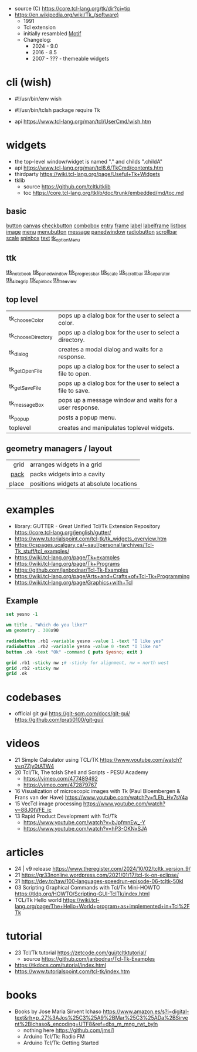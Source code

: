 - source (C) https://core.tcl-lang.org/tk/dir?ci=tip
- https://en.wikipedia.org/wiki/Tk_(software)
  - 1991
  - Tcl extension
  - initially resambled [[https://en.wikipedia.org/wiki/Motif_(software)][Motif]]
  - Changelog:
    - 2024 - 9.0
    - 2016 - 8.5
    - 2007 - ??? - themeable widgets

* cli (wish)

- #!/usr/bin/env wish
- #!/usr/bin/tclsh
  package require Tk

- api https://www.tcl-lang.org/man/tcl/UserCmd/wish.htm

* widgets

- the top-level window/widget is named "." and childs ".childA"
- api https://www.tcl-lang.org/man/tcl8.6/TkCmd/contents.htm
- thirdparty https://wiki.tcl-lang.org/page/Useful+Tk+Widgets
- tklib
  - source https://github.com/tcltk/tklib
  - toc https://core.tcl-lang.org/tklib/doc/trunk/embedded/md/toc.md

** basic

[[https://www.tcl-lang.org/man/tcl/TkCmd/button.htm][button]]
[[https://www.tcl-lang.org/man/tcl/TkCmd/canvas.htm][canvas]]
[[https://www.tcl-lang.org/man/tcl/TkCmd/checkbutton.htm][checkbutton]]
[[https://www.tcl-lang.org/man/tcl/TkCmd/combobox.htm][combobox]]
[[https://www.tcl-lang.org/man/tcl/TkCmd/entry.htm][entry]]
[[https://www.tcl-lang.org/man/tcl/TkCmd/frame.htm][frame]]
[[https://www.tcl-lang.org/man/tcl/TkCmd/label.htm][label]]
[[https://www.tcl-lang.org/man/tcl/TkCmd/labelframe.htm][labelframe]]
[[https://www.tcl-lang.org/man/tcl/TkCmd/listbox.htm][listbox]]
[[https://www.tcl-lang.org/man/tcl/TkCmd/image.htm][image]]
[[https://www.tcl-lang.org/man/tcl/TkCmd/menu.htm][menu]]
[[https://www.tcl-lang.org/man/tcl/TkCmd/menubutton.htm][menubutton]]
[[https://www.tcl-lang.org/man/tcl/TkCmd/message.htm][message]]
[[https://www.tcl-lang.org/man/tcl/TkCmd/panedwindow.htm][panedwindow]]
[[https://www.tcl-lang.org/man/tcl/TkCmd/radiobutton.htm][radiobutton]]
[[https://www.tcl-lang.org/man/tcl/TkCmd/scrollbar.htm][scrollbar]]
[[https://www.tcl-lang.org/man/tcl/TkCmd/scale.htm][scale]]
[[https://www.tcl-lang.org/man/tcl/TkCmd/spinbox.htm][spinbox]]
[[https://www.tcl-lang.org/man/tcl/TkCmd/text.htm][text]]
[[https://www.tcl-lang.org/man/tcl/TkCmd/tk_optionMenu.htm][tk_optionMenu]]

** ttk

[[https://www.tcl-lang.org/man/tcl/TkCmd/ttk_notebook.htm][ttk_notebook]]
[[https://www.tcl-lang.org/man/tcl/TkCmd/ttk_panedwindow.htm][ttk_panedwindow]]
[[https://www.tcl-lang.org/man/tcl/TkCmd/ttk_progressbar.htm][ttk_progressbar]]
[[https://www.tcl-lang.org/man/tcl/TkCmd/ttk_scale.htm][ttk_scale]]
[[https://www.tcl-lang.org/man/tcl/TkCmd/ttk_scrollbar.htm][ttk_scrollbar]]
[[https://www.tcl-lang.org/man/tcl/TkCmd/ttk_separator.htm][ttk_separator]]
[[https://www.tcl-lang.org/man/tcl/TkCmd/ttk_sizegrip.htm][ttk_sizegrip]]
[[https://www.tcl-lang.org/man/tcl/TkCmd/ttk_spinbox.htm][ttk_spinbox]]
[[https://www.tcl-lang.org/man/tcl/TkCmd/ttk_treeview.htm][ttk_treeview]]

** top level
|--------------------+-------------------------------------------------------------|
| tk_chooseColor     | pops up a dialog box for the user to select a color.        |
| tk_chooseDirectory | pops up a dialog box for the user to select a directory.    |
| tk_dialog          | creates a modal dialog and waits for a response.            |
| tk_getOpenFile     | pops up a dialog box for the user to select a file to open. |
| tk_getSaveFile     | pops up a dialog box for the user to select a file to save. |
| tk_messageBox      | pops up a message window and waits for a user response.     |
| tk_popup           | posts a popup menu.                                         |
| toplevel           | creates and manipulates toplevel widgets.                   |
|--------------------+-------------------------------------------------------------|
** geometry managers / layout
|-------+-----------------------------------------|
|   <r> |                                         |
|  grid | arranges widgets in a grid              |
|  [[https://wiki.tcl-lang.org/page/pack][pack]] | packs widgets into a cavity             |
| place | positions widgets at absolute locations |
|-------+-----------------------------------------|
* examples

- library: GUTTER - Great Unified Tcl/Tk Extension Repository
  https://core.tcl-lang.org/jenglish/gutter/
- https://www.tutorialspoint.com/tcl-tk/tk_widgets_overview.htm
- https://cspages.ucalgary.ca/~saul/personal/archives/Tcl-Tk_stuff/tcl_examples/
- https://wiki.tcl-lang.org/page/Tk+examples
- https://wiki.tcl-lang.org/page/Tk+Programs
- https://github.com/janbodnar/Tcl-Tk-Examples
- https://wiki.tcl-lang.org/page/Arts+and+Crafts+of+Tcl-Tk+Programming
- https://wiki.tcl-lang.org/page/Graphics+with+Tcl

** Example
#+begin_src tcl
  set yesno -1

  wm title . "Which do you like?"
  wm geometry . 300x90

  radiobutton .rb1 -variable yesno -value 1 -text "I like yes"
  radiobutton .rb2 -variable yesno -value 0 -text "I like no"
  button .ok -text "Ok" -command { puts $yesno; exit }

  grid .rb1 -sticky nw ;# -sticky for alignment, nw = north west
  grid .rb2 -sticky nw
  grid .ok
#+end_src


* codebases

- official git gui
  https://git-scm.com/docs/git-gui/
  https://github.com/prati0100/git-gui/

* videos

- 21 Simple Calculator using TCL/TK  https://www.youtube.com/watch?v=q7Zjy0tATW4
- 20 Tcl/Tk, The tclsh Shell and Scripts - PESU Academy
  - https://vimeo.com/477489492
  - https://vimeo.com/472879767
- 16 Visualization of microscopic images with Tk (Paul Bloembergen & Frans van der Have) https://www.youtube.com/watch?v=fLEb_Hv7sY4a
- 15 VecTcl image processing https://www.youtube.com/watch?v=88J0tVFE_ic
- 13 Rapid Product Development with Tcl/Tk
  - https://www.youtube.com/watch?v=bJpfmnEw_-Y
  - https://www.youtube.com/watch?v=hP3-OKNxSJA

* articles

- 24 | v9 release https://www.theregister.com/2024/10/02/tcltk_version_9/
- 21 https://gr33nonline.wordpress.com/2021/01/17/tcl-tk-on-eclipse/
- 21 https://dev.to/taw/100-languages-speedrun-episode-06-tcltk-50kl
- 03 Scripting Graphical Commands with Tcl/Tk Mini-HOWTO https://tldp.org/HOWTO/Scripting-GUI-TclTk/index.html
- TCL/Tk Hello world https://wiki.tcl-lang.org/page/The+Hello+World+program+as+implemented+in+Tcl%2FTk

* tutorial

- 23 Tcl/Tk tutorial https://zetcode.com/gui/tcltktutorial/
  - source https://github.com/janbodnar/Tcl-Tk-Examples
- https://tkdocs.com/tutorial/index.html
- https://www.tutorialspoint.com/tcl-tk/index.htm

* books

- Books by Jose Maria Sirvent Ichaso https://www.amazon.es/s?i=digital-text&rh=p_27%3AJos%25C3%25A9%2BMar%25C3%25ADa%2BSirvent%2BIchaso&_encoding=UTF8&ref=dbs_m_mng_rwt_byln
  - nothing here https://github.com/jmsi1
  - Arduino Tcl/Tk: Radio FM
  - Arduino Tcl/Tk: Getting Started
